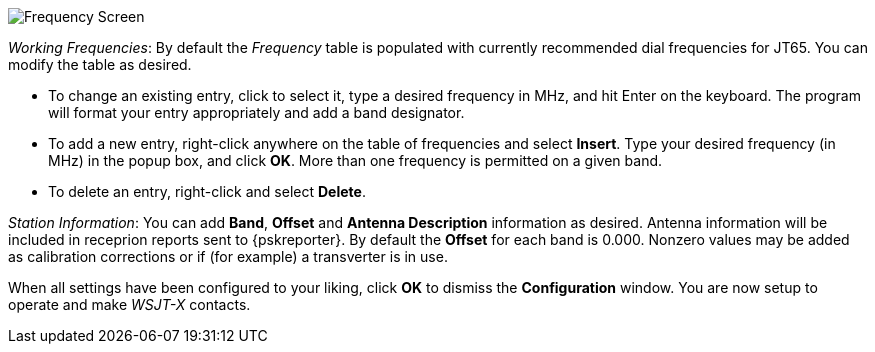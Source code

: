 // Status=review

[[FIG_BAND_SETTINGS]]
image::images/r4148-freq-ui.png[align="center",alt="Frequency Screen"]

_Working Frequencies_: By default the _Frequency_ table is populated
with currently recommended dial frequencies for JT65. You can modify
the table as desired.

- To change an existing entry, click to select it, type a desired
frequency in MHz, and hit Enter on the keyboard. The program will
format your entry appropriately and add a band designator.

- To add a new entry, right-click anywhere on the table of frequencies
and select *Insert*.  Type your desired frequency (in MHz) in the
popup box, and click *OK*.  More than one frequency is permitted on a
given band.

- To delete an entry, right-click and select *Delete*.

_Station Information_: You can add *Band*, *Offset* and *Antenna
Description* information as desired.  Antenna information will be
included in receprion reports sent to {pskreporter}.  By default the
*Offset* for each band is 0.000.  Nonzero values may be added as
calibration corrections or if (for example) a transverter is in use.

When all settings have been configured to your liking, click *OK* to
dismiss the *Configuration* window. You are now setup to operate and
make _WSJT-X_ contacts.
